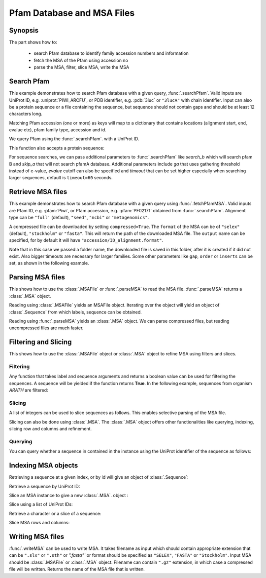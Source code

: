 .. _msafiles:

Pfam Database and MSA Files
===============================================================================

Synopsis
-------------------------------------------------------------------------------

The part shows how to:

  * search Pfam database to identify family accession numbers and information
  * fetch the MSA of the Pfam using accession no
  * parse the MSA, filter, slice MSA, write the MSA


.. ipython:: python

   from prody import *
   from matplotlib.pylab import *
   ion()  # turn interactive mode on

Search Pfam
-------------------------------------------------------------------------------

This example demonstrates how to search Pfam database with a given query,
:func:`.searchPfam`.  Valid inputs are UniProt ID, e.g. :uniprot:`PIWI_ARCFU`,
or PDB identifier, e.g. :pdb:`3luc` or ``"3lucA"`` with chain identifier.
Input can also be a protein sequence or a file containing the sequence,
but sequence should not contain gaps and should be at least 12 characters long.

Matching Pfam accession (one or more) as keys will map to a dictionary that
contains locations (alignment start, end, evalue etc), pfam family type,
accession and id.



We query Pfam using the :func:`.searchPfam`. with a UniProt ID.

.. ipython:: python

   matches = searchPfam('PIWI_ARCFU')
   matches


This function also accepts a protein sequence:

.. ipython:: python

   sequence = ('PMFIVNTNVPRASVPDGFLSELTQQLAQATGKPPQYIAVHVVPDQLMAFGGSSEPCA'
   'LCSLHSIGKIGGAQNRSYSKLLCGLLAERLRISPDRVYINYYDMNAANVGWNNSTFA')
   matches = searchPfam(sequence)
   matches


For sequence searches, we can pass additional parameters to :func:`.searchPfam`
like *search_b* which will search pfam B and *skip_a* that will not search
pfamA database. Additional parameters include *ga* that uses gathering
threshold instead of e-value, *evalue* cutoff can also be specified and
*timeout* that can be set higher especially when searching larger
sequences, default is ``timeout=60`` seconds.

.. ipython:: python

   matches = searchPfam(sequence, search_b=True, evalue=2.0)


Retrieve MSA files
-------------------------------------------------------------------------------

This example demonstrates how to search Pfam database with a given query using
:func:`.fetchPfamMSA`. Valid inputs are Pfam ID, e.g. :pfam:`Piwi`, or Pfam
accession, e.g. :pfam:`PF02171` obtained from :func:`.searchPfam`.  Alignment
type can be ``"full'`` (default), ``"seed"``, ``"ncbi"`` or ``"metagenomics"``.

.. ipython:: python

   fetchPfamMSA('piwi', alignment='seed')
   msafile = 'piwi_seed.sth'

A compressed file can be downloaded by setting ``compressed=True``.
The ``format`` of the MSA can be of ``"selex"`` (default), ``"stockholm"`` or
``"fasta"``.  This will return the path of the downloaded MSA file.
The ``output`` name can be specified, for by default it will have
``"accession/ID_alignment.format"``.

Note that in this case we passed a folder name, the downloaded file is saved
in this folder, after it is created if it did not exist. Also bigger timeouts
are necessary for larger families. Some other parameters like ``gap``,
``order`` or ``inserts`` can be set, as shown in the following example.

.. ipython:: python

   fetchPfamMSA('PF02171', compressed=True, gaps='mixed', inserts='lower',
   order='alphabetical', format='fasta', timeout=40)



Parsing MSA files
-------------------------------------------------------------------------------

This shows how to use the :class:`.MSAFile` or :func:`.parseMSA` to read the
MSA file. :func:`.parseMSA` returns a :class:`.MSA` object.

Reading using :class:`.MSAFile` yields an MSAFile object. Iterating over the
object will yield an object of :class:`.Sequence` from which labels, sequence
can be obtained.

.. ipython:: python

   msafobj = MSAFile(msafile)
   msafobj
   msa_seq_list = list(msafobj)
   msa_seq_list[0]

Reading using :func:`.parseMSA` yields an :class:`.MSA` object.  We can parse
compressed files, but reading uncompressed files are much faster.

.. ipython:: python

   msa = parseMSA('PF02171_full.fasta.gz')
   msa
   msa = parseMSA(fetchPfamMSA('PF02171', format='fasta'))
   msa


Filtering and Slicing
-------------------------------------------------------------------------------

This shows how to use the :class:`.MSAFile` object or :class:`.MSA` object to
refine MSA using filters and slices.

Filtering
^^^^^^^^^

Any function that takes label and sequence arguments and returns a boolean
value can be used for filtering the sequences.  A sequence will be yielded
if the function returns **True**.  In the following example, sequences from
organism *ARATH* are filtered:

.. ipython:: python

   msafobj = MSAFile(msafile, filter=lambda lbl, seq: 'ARATH' in lbl)
   for seq in msafobj:
       print(seq.getLabel())

Slicing
^^^^^^^

A list of integers can be used to slice sequences as follows.  This enables
selective parsing of the MSA file.

.. ipython:: python

   msafobj = MSAFile(msafile, slice=list(range(10)) + list(range(374,384)))
   list(msafobj)[0]


Slicing can also be done using :class:`.MSA`. The :class:`.MSA` object offers
other functionalities like querying, indexing, slicing row and columns and
refinement.

Querying
^^^^^^^^

You can query whether a sequence in contained in the instance using the
UniProt identifier of the sequence as follows:

.. ipython:: python

   msa = parseMSA(msafile)
   'YQ53_CAEEL' in msa


Indexing MSA objects
-------------------------------------------------------------------------------

Retrieving a sequence at a given index, or by id will give an object of
:class:`.Sequence`:

.. ipython:: python

   msa = parseMSA(msafile)
   msa[0]

Retrieve a sequence by UniProt ID:

.. ipython:: python

   msa['YQ53_CAEEL']

Slice an MSA instance to give a new :class:`.MSA`. object :

.. ipython:: python

   new_msa = msa[:2]
   new_msa

Slice using a list of UniProt IDs:

.. ipython:: python

   msa[:2] == msa[['TAG76_CAEEL', 'O16720_CAEEL']]

Retrieve a character or a slice of a sequence:

.. ipython:: python

   msa[0,0]
   msa[0,0:10]

Slice MSA rows and columns:

.. ipython:: python

   msa[:10,20:40]

Writing MSA files
-------------------------------------------------------------------------------

:func:`.writeMSA` can be used to write MSA. It takes filename as input
which should contain appropriate extension that can be ``".slx"`` or
``".sth"`` or  `".fasta"`` or format should be specified as ``"SELEX"``,
``"FASTA"`` or ``"Stockholm"``. Input MSA should be :class:`.MSAFile` or
:class:`.MSA` object. Filename can contain ``".gz"`` extension, in which case
a compressed file will be written.
Returns the name of the MSA file that is written.

.. ipython:: python

   writeMSA('sliced_MSA.gz', msa, format='SELEX')
   filename = writeMSA('sliced_MSA.fasta', msafobj)
   filename